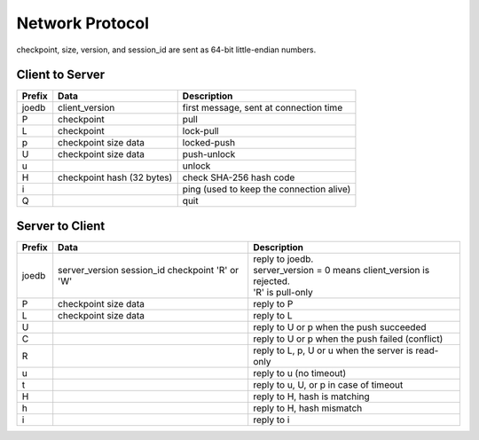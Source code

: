Network Protocol
================

checkpoint, size, version, and session_id are sent as 64-bit little-endian numbers.

Client to Server
----------------

====== ================= ======================================================
Prefix Data              Description
====== ================= ======================================================
joedb  client_version    first message, sent at connection time
P      checkpoint        pull
L      checkpoint        lock-pull
p      checkpoint        locked-push
       size
       data
U      checkpoint        push-unlock
       size
       data
u                        unlock
H      checkpoint        check SHA-256 hash code
       hash (32 bytes)
i                        ping (used to keep the connection alive)
Q                        quit
====== ================= ======================================================


Server to Client
----------------

====== ================ ======================================================
Prefix Data             Description
====== ================ ======================================================
joedb  server_version   | reply to joedb.
       session_id       | server_version = 0 means client_version is rejected.
       checkpoint       | 'R' is pull-only
       'R' or 'W'
P      checkpoint       reply to P
       size
       data
L      checkpoint       reply to L
       size
       data
U                       reply to U or p when the push succeeded
C                       reply to U or p when the push failed (conflict)
R                       reply to L, p, U or u when the server is read-only
u                       reply to u (no timeout)
t                       reply to u, U, or p in case of timeout
H                       reply to H, hash is matching
h                       reply to H, hash mismatch
i                       reply to i
====== ================ ======================================================
